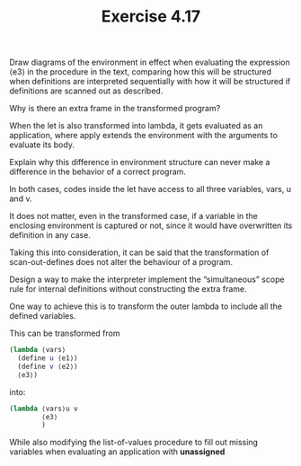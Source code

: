 #+Title: Exercise 4.17

**** Draw diagrams of the environment in effect when evaluating the expression ⟨e3⟩ in the procedure in the text, comparing how this will be structured when definitions are interpreted sequentially with how it will be structured if definitions are scanned out as described. 

**** Why is there an extra frame in the transformed program?
When the let is also transformed into lambda, it gets evaluated as an application, where apply extends the environment with the arguments to evaluate its body.

**** Explain why this difference in environment structure can never make a difference in the behavior of a correct program.
In both cases, codes inside the let have access to all three variables, vars, u and v.

It does not matter, even in the transformed case, if a variable in the enclosing environment is captured or not, since it would have overwritten its definition in any case.

Taking this into consideration, it can be said that the transformation of scan-out-defines does not alter the behaviour of a program.

**** Design a way to make the interpreter implement the “simultaneous” scope rule for internal definitions without constructing the extra frame.
One way to achieve this is to transform the outer lambda to include all the defined variables.

This can be transformed from
#+BEGIN_SRC scheme :eval no
(lambda ⟨vars⟩
  (define u ⟨e1⟩)
  (define v ⟨e2⟩)
  ⟨e3⟩)
#+END_SRC

into:
#+BEGIN_SRC scheme
  (lambda ⟨vars⟩u v
          ⟨e3⟩
          )
#+END_SRC

While also modifying the list-of-values procedure to fill out missing variables when evaluating an application with *unassigned*
